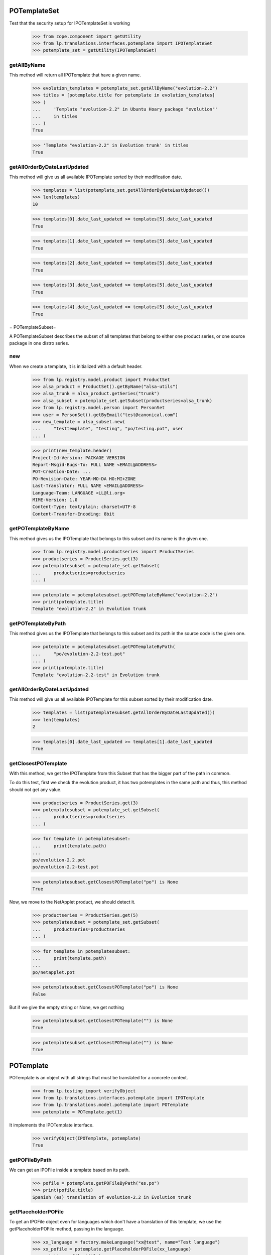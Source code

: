 POTemplateSet
=============

Test that the security setup for IPOTemplateSet is working

    >>> from zope.component import getUtility
    >>> from lp.translations.interfaces.potemplate import IPOTemplateSet
    >>> potemplate_set = getUtility(IPOTemplateSet)


getAllByName
------------

This method will return all IPOTemplate that have a given name.

    >>> evolution_templates = potemplate_set.getAllByName("evolution-2.2")
    >>> titles = [potemplate.title for potemplate in evolution_templates]
    >>> (
    ...     'Template "evolution-2.2" in Ubuntu Hoary package "evolution"'
    ...     in titles
    ... )
    True

    >>> 'Template "evolution-2.2" in Evolution trunk' in titles
    True


getAllOrderByDateLastUpdated
----------------------------

This method will give us all available IPOTemplate sorted by their
modification date.

    >>> templates = list(potemplate_set.getAllOrderByDateLastUpdated())
    >>> len(templates)
    10

    >>> templates[0].date_last_updated >= templates[5].date_last_updated
    True

    >>> templates[1].date_last_updated >= templates[5].date_last_updated
    True

    >>> templates[2].date_last_updated >= templates[5].date_last_updated
    True

    >>> templates[3].date_last_updated >= templates[5].date_last_updated
    True

    >>> templates[4].date_last_updated >= templates[5].date_last_updated
    True

= POTemplateSubset=

A POTemplateSubset describes the subset of all templates that belong to
either one product series, or one source package in one distro series.


new
---

When we create a template, it is initialized with a default header.

    >>> from lp.registry.model.product import ProductSet
    >>> alsa_product = ProductSet().getByName("alsa-utils")
    >>> alsa_trunk = alsa_product.getSeries("trunk")
    >>> alsa_subset = potemplate_set.getSubset(productseries=alsa_trunk)
    >>> from lp.registry.model.person import PersonSet
    >>> user = PersonSet().getByEmail("test@canonical.com")
    >>> new_template = alsa_subset.new(
    ...     "testtemplate", "testing", "po/testing.pot", user
    ... )

    >>> print(new_template.header)
    Project-Id-Version: PACKAGE VERSION
    Report-Msgid-Bugs-To: FULL NAME <EMAIL@ADDRESS>
    POT-Creation-Date: ...
    PO-Revision-Date: YEAR-MO-DA HO:MI+ZONE
    Last-Translator: FULL NAME <EMAIL@ADDRESS>
    Language-Team: LANGUAGE <LL@li.org>
    MIME-Version: 1.0
    Content-Type: text/plain; charset=UTF-8
    Content-Transfer-Encoding: 8bit


getPOTemplateByName
-------------------

This method gives us the IPOTemplate that belongs to this subset and its
name is the given one.

    >>> from lp.registry.model.productseries import ProductSeries
    >>> productseries = ProductSeries.get(3)
    >>> potemplatesubset = potemplate_set.getSubset(
    ...     productseries=productseries
    ... )

    >>> potemplate = potemplatesubset.getPOTemplateByName("evolution-2.2")
    >>> print(potemplate.title)
    Template "evolution-2.2" in Evolution trunk


getPOTemplateByPath
-------------------

This method gives us the IPOTemplate that belongs to this subset and its
path in the source code is the given one.

    >>> potemplate = potemplatesubset.getPOTemplateByPath(
    ...     "po/evolution-2.2-test.pot"
    ... )
    >>> print(potemplate.title)
    Template "evolution-2.2-test" in Evolution trunk


getAllOrderByDateLastUpdated
----------------------------

This method will give us all available IPOTemplate for this subset
sorted by their modification date.

    >>> templates = list(potemplatesubset.getAllOrderByDateLastUpdated())
    >>> len(templates)
    2

    >>> templates[0].date_last_updated >= templates[1].date_last_updated
    True


getClosestPOTemplate
--------------------

With this method, we get the IPOTemplate from this Subset that has the
bigger part of the path in common.

To do this test, first we check the evolution product, it has two
potemplates in the same path and thus, this method should not get any
value.

    >>> productseries = ProductSeries.get(3)
    >>> potemplatesubset = potemplate_set.getSubset(
    ...     productseries=productseries
    ... )

    >>> for template in potemplatesubset:
    ...     print(template.path)
    ...
    po/evolution-2.2.pot
    po/evolution-2.2-test.pot

    >>> potemplatesubset.getClosestPOTemplate("po") is None
    True

Now, we move to the NetApplet product, we should detect it.

    >>> productseries = ProductSeries.get(5)
    >>> potemplatesubset = potemplate_set.getSubset(
    ...     productseries=productseries
    ... )

    >>> for template in potemplatesubset:
    ...     print(template.path)
    ...
    po/netapplet.pot

    >>> potemplatesubset.getClosestPOTemplate("po") is None
    False

But if we give the empty string or None, we get nothing

    >>> potemplatesubset.getClosestPOTemplate("") is None
    True

    >>> potemplatesubset.getClosestPOTemplate("") is None
    True


POTemplate
==========

POTemplate is an object with all strings that must be translated for a
concrete context.

    >>> from lp.testing import verifyObject
    >>> from lp.translations.interfaces.potemplate import IPOTemplate
    >>> from lp.translations.model.potemplate import POTemplate
    >>> potemplate = POTemplate.get(1)

It implements the IPOTemplate interface.

    >>> verifyObject(IPOTemplate, potemplate)
    True


getPOFileByPath
---------------

We can get an IPOFile inside a template based on its path.

    >>> pofile = potemplate.getPOFileByPath("es.po")
    >>> print(pofile.title)
    Spanish (es) translation of evolution-2.2 in Evolution trunk


getPlaceholderPOFile
--------------------

To get an IPOFile object even for languages which don't have a
translation of this template, we use the getPlaceholderPOFile method,
passing in the language.

    >>> xx_language = factory.makeLanguage("xx@test", name="Test language")
    >>> xx_pofile = potemplate.getPlaceholderPOFile(xx_language)
    >>> print(xx_pofile.title)
    Test language (xx@test) translation of evolution-2.2 in Evolution trunk


newPOFile
---------

The Portuguese translation has not been started yet; therefore, when we
call IPOTemplate.newPOFile() a POFile instance will be created.

    >>> pofile = potemplate.newPOFile("pt")

By default, we should get a path for this pofile, that has some
information about its potemplate's filename so we don't have conflicts
with other pofiles.

    >>> print(pofile.path)
    po/evolution-2.2-pt.po

Lets try to access untranslated entries here.

    >>> potmsgsets = list(pofile.getPOTMsgSetUntranslated())
    >>> len(potmsgsets) == potemplate.getPOTMsgSetsCount(current=True)
    True

And there shouldn't be any translated entries

    >>> potmsgsets = list(pofile.getPOTMsgSetTranslated())
    >>> len(potmsgsets)
    0


relatives_by_source
-------------------

This property gives us an iterator of IPOTemplate objects that are in
the same context IProductSeries or IDistroSeries/ISourcePackageName and
are 'current'.

First, we can see the relatives in a IProductSeries context.

    >>> for relative_potemplate in potemplate.relatives_by_source:
    ...     assert relative_potemplate.iscurrent
    ...     print(relative_potemplate.title)
    ...
    Template "evolution-2.2-test" in Evolution trunk

Let's get a new IPOTemplate that belongs to an IDistroSeries:

    >>> potemplate = POTemplate.get(4)
    >>> print(potemplate.title)
    Template "evolution-2.2" in Ubuntu Hoary package "evolution"

And this is the list of templates related with this one based on its
context:

    >>> for relative_potemplate in potemplate.relatives_by_source:
    ...     assert relative_potemplate.iscurrent
    ...     print(relative_potemplate.title)
    ...
    Template "man" in Ubuntu Hoary package "evolution"

But we can see that there is a third template in this context:

    >>> not_current_template = POTemplate.get(9)
    >>> not_current_template.productseries == potemplate.productseries
    True

    >>> not_current_template.distroseries == potemplate.distroseries
    True

    >>> not_current_template.sourcepackagename == potemplate.sourcepackagename
    True

And this is the explanation of not having it in previous lists, it's not
current.

    >>> not_current_template.iscurrent
    False


export()
--------

Templates can be exported to its native format.

    >>> for line in potemplate.export().decode("ASCII").split("\n"):
    ...     if "X-Launchpad-Export-Date" in line:
    ...         # Avoid a time bomb in our tests and ignore this field.
    ...         continue
    ...     print(line)  # noqa
    ...
    #, fuzzy
    msgid ""
    msgstr ""
    "Project-Id-Version: PACKAGE VERSION\n"
    "Report-Msgid-Bugs-To: \n"
    "POT-Creation-Date: 2005-04-07 14:10+0200\n"
    "PO-Revision-Date: YEAR-MO-DA HO:MI+ZONE\n"
    "Last-Translator: FULL NAME <EMAIL@ADDRESS>\n"
    "Language-Team: LANGUAGE <LL@li.org>\n"
    "MIME-Version: 1.0\n"
    "Content-Type: text/plain; charset=ASCII\n"
    "Content-Transfer-Encoding: 8bit\n"
    "Plural-Forms: nplurals=INTEGER; plural=EXPRESSION;\n"
    "X-Generator: Launchpad (build ...)\n"
    <BLANKLINE>
    #: a11y/addressbook/ea-addressbook-view.c:94
    #: a11y/addressbook/ea-addressbook-view.c:103
    #: a11y/addressbook/ea-minicard-view.c:119
    msgid "evolution addressbook"
    msgstr ""
    <BLANKLINE>
    #: a11y/addressbook/ea-minicard-view.c:101
    msgid "current addressbook folder"
    msgstr ""
    <BLANKLINE>
    #: a11y/addressbook/ea-minicard-view.c:102
    msgid "have "
    msgstr ""
    <BLANKLINE>
    #: a11y/addressbook/ea-minicard-view.c:102
    msgid "has "
    msgstr ""
    <BLANKLINE>
    #: a11y/addressbook/ea-minicard-view.c:104
    msgid " cards"
    msgstr ""
    <BLANKLINE>
    #: a11y/addressbook/ea-minicard-view.c:104
    msgid " card"
    msgstr ""
    <BLANKLINE>
    #: a11y/addressbook/ea-minicard-view.c:105
    msgid "contact's header: "
    msgstr ""
    <BLANKLINE>
    #: a11y/addressbook/ea-minicard.c:166
    msgid "evolution minicard"
    msgstr ""
    <BLANKLINE>
    #. addressbook:ldap-init primary
    #: addressbook/addressbook-errors.xml.h:2
    msgid "This addressbook could not be opened."
    msgstr ""
    <BLANKLINE>
    #. addressbook:ldap-init secondary
    #: addressbook/addressbook-errors.xml.h:4
    msgid ""
    "This addressbook server might unreachable or the server name may be "
    "misspelled or your network connection could be down."
    msgstr ""
    <BLANKLINE>
    #. addressbook:ldap-auth primary
    #: addressbook/addressbook-errors.xml.h:6
    msgid "Failed to authenticate with LDAP server."
    msgstr ""
    <BLANKLINE>
    #. addressbook:ldap-auth secondary
    #: addressbook/addressbook-errors.xml.h:8
    msgid ""
    "Check to make sure your password is spelled correctly and that you are using "
    "a supported login method. Remember that many passwords are case sensitive; "
    "your caps lock might be on."
    msgstr ""
    <BLANKLINE>
    #: addressbook/gui/component/addressbook-migrate.c:124
    #: calendar/gui/migration.c:188 mail/em-migrate.c:1201
    #, c-format
    msgid "Migrating `%s':"
    msgstr ""
    <BLANKLINE>
    #: addressbook/gui/component/addressbook-migrate.c:1123
    msgid ""
    "The location and hierarchy of the Evolution contact folders has changed "
    "since Evolution 1.x.\n"
    "\n"
    "Please be patient while Evolution migrates your folders..."
    msgstr ""
    <BLANKLINE>
    #: addressbook/gui/widgets/e-addressbook-model.c:151
    #, c-format
    msgid "%d contact"
    msgid_plural "%d contacts"
    msgstr[0] ""
    msgstr[1] ""
    <BLANKLINE>
    #: addressbook/gui/widgets/eab-gui-util.c:275
    #, c-format
    msgid ""
    "Opening %d contact will open %d new window as well.\n"
    "Do you really want to display this contact?"
    msgid_plural ""
    "Opening %d contacts will open %d new windows as well.\n"
    "Do you really want to display all of these contacts?"
    msgstr[0] ""
    msgstr[1] ""
    <BLANKLINE>
    #: addressbook/gui/widgets/foo.c:345
    #, c-format
    msgid "%d foo"
    msgid_plural "%d bars"
    msgstr[0] ""
    msgstr[1] ""
    <BLANKLINE>
    # start po-group: common
    #. xgroup(common)
    #: encfs/FileUtils.cpp:1044
    msgid "EncFS Password: "
    msgstr ""
    <BLANKLINE>
    #. xgroup(usage)
    #: encfs/main.cpp:340
    msgid ""
    "When specifying daemon mode, you must use absolute paths (beginning with '/')"
    msgstr ""
    <BLANKLINE>
    #. xgroup(setup)
    #: encfs/FileUtils.cpp:535
    #, c-format
    msgid ""
    "Please select a key size in bits.  The cipher you have chosen\n"
    "supports sizes from %i to %i bits in increments of %i bits.\n"
    "For example: "
    msgstr ""
    <BLANKLINE>
    #: encfs/encfsctl.cpp:346
    #, c-format
    msgid "Found %i invalid file."
    msgid_plural "Found %i invalid files."
    msgstr[0] ""
    msgstr[1] ""
    <BLANKLINE>
    #: modules/aggregator.module:15
    msgid ""
    "\n"
    "      <p>Thousands of sites (particularly news sites and weblogs) publish "
    "their latest headlines and/or stories in a machine-readable format so that "
    "other sites can easily link to them. This content is usually in the form of "
    "an <a href=\"http://blogs.law.harvard.edu/tech/rss\">RSS</a> feed (which is "
    "an XML-based syndication standard).</p>\n"
    "      <p>You can read aggregated content from many sites using RSS feed "
    "readers, such as <a "
    "href=\"http://www.disobey.com/amphetadesk/\">Amphetadesk</a>.</p>\n"
    "      <p>Drupal provides the means to aggregate feeds from many sites and "
    "display these aggregated feeds to your site's visitors. To do this, enable "
    "the aggregator module in site administration and then go to the aggregator "
    "configuration page, where you can subscribe to feeds and set up other "
    "options.</p>\n"
    "      <h3>How do I find RSS feeds to aggregate?</h3>\n"
    "      <p>Many web sites (especially weblogs) display small XML icons or "
    "other obvious links on their home page. You can follow these to obtain the "
    "web address for the RSS feed. Common extensions for RSS feeds are .rss, .xml "
    "and .rdf. For example: <a href=\"http://slashdot.org/slashdot.rdf\">Slashdot "
    "RSS</a>.</p>\n"
    "      <p>If you can't find a feed for a site, or you want to find several "
    "feeds on a given topic, try an RSS syndication directory such as <a "
    "href=\"http://www.syndic8.com/\">Syndic8</a>.</p>\n"
    "      <p>To learn more about RSS, read Mark Pilgrim's <a "
    "href=\"http://www.xml.com/pub/a/2002/12/18/dive-into-xml.html\">What is "
    "RSS</a> and WebReference.com's <a "
    "href=\"http://www.webreference.com/authoring/languages/xml/rss/1/\">The "
    "Evolution of RSS</a> articles.</p>\n"
    "      <p>NOTE: Enable your site's XML syndication button by turning on the "
    "Syndicate block in block management.</p>\n"
    "      <h3>How do I add a news feed?</h3>\n"
    "      <p>To subscribe to an RSS feed on another site, use the <a href=\"% "
    "admin-news\">aggregation page</a>.</p>\n"
    "      <p>Once there, click the <a href=\"%new-feed\">new feed</a> tab. "
    "Drupal will then ask for the following:</p>\n"
    "      <ul>\n"
    "       <li><strong>Title</strong> -- The text entered here will be used in "
    "your news aggregator, within the administration configuration section, and "
    "as a title for the news feed block. As a general rule, use the web site name "
    "from which the feed originates.</li>\n"
    "       <li><strong>URL</strong> -- Here you'll enter the fully-qualified web "
    "address for the feed you wish to subscribe to.</li>\n"
    "       <li><strong>Update interval</strong> -- This is how often Drupal will "
    "scan the feed for new content. This defaults to every hour. Checking a feed "
    "more frequently that this is typically a waste of bandwidth and is "
    "considered somewhat impolite. For automatic updates to work, cron.php must "
    "be called regularly. If it is not, you'll have to manually update the feeds "
    "one at a time within the news aggregation administration page by using <a "
    "href=\"%update-items\">update items</a>.</li>\n"
    "       <li><strong>Latest items block</strong> -- The number of items "
    "selected here will determine how many of the latest items from the feed will "
    "appear in a block which may be enabled and placed in the <a "
    "href=\"%block\">blocks</a> administration page.</li>\n"
    "       <li><strong>Automatically file items</strong> -- As items are "
    "received from a feed they will be put in any categories you have selected "
    "here.</li>\n"
    "      </ul>\n"
    "      <p>Once you have submitted the new feed, check to make sure it is "
    "working properly by selecting <a href=\"%update-items\">update items</a> on "
    "the <a href=\"%admin-news\">aggregation page</a>. If you do not see any "
    "items listed for that feed, edit the feed and make sure that the URL was "
    "entered correctly.</p>\n"
    "      <h3>Adding categories</h3>\n"
    "      <p>News items can be filed into categories. To create a category, "
    "start at the <a href=\"%admin-news\">aggregation page</a>.</p>\n"
    "      <p>Once there, select <a href=\"%new-category\">new category</a> from "
    "the menu. Drupal will then ask for the following:</p>\n"
    "      <ul>\n"
    "       <li><strong>Title</strong> -- The title will be used in the <em>news "
    "by topics</em> listing in your news aggregator and for the block created for "
    "the bundle.</li>\n"
    "       <li><strong>Description</strong> -- A short description of the "
    "category to tell users more details about what news items they might find in "
    "the category.</li>\n"
    "       <li><strong>Latest items block</strong> -- The number of items "
    "selected here will determine how many of the latest items from the category "
    "will appear in a block which may be enabled and placed in the <a "
    "href=\"%block\">blocks</a> administration page.</li>\n"
    "      </ul>\n"
    "      <h3>Using the news aggregator</h3>\n"
    "      <p>The news aggregator has a number of ways that it displays your "
    "subscribed content:</p>\n"
    "      <ul>\n"
    "       <li><strong><a href=\"%news-aggregator\">News aggregator</a></strong> "
    "(latest news) -- Displays all incoming items in the order in which they were "
    "received.</li>\n"
    "       <li><strong><a href=\"%sources\">Sources</a></strong> -- Organizes "
    "incoming content by feed, displaying feed titles (each of which links to a "
    "page with the latest items from that feed) and item titles (which link to "
    "that item's actual story/article).</li>\n"
    "       <li><strong><a href=\"%categories\">Categories</a></strong> -- "
    "Organizes incoming content by category, displaying category titles (each of "
    "which links to a page with the latest items from that category) and item "
    "titles (which link to that item's actual story/article).</li>\n"
    "      </ul>\n"
    "      <p>Pages that display items (for sources, categories, etc.) display "
    "the following for each item:\n"
    "      <ul>\n"
    "       <li>The title of the item (its headline).</li>\n"
    "       <li>The categories that the item belongs to, each of which links to "
    "that particular category page as detailed above.</li>\n"
    "       <li>A description containing the first few paragraphs or a summary of "
    "the item (if available).</li>\n"
    "       <li>The name of the feed, which links to the individual feed's page, "
    "listing information about that feed and items for that feed only. This is "
    "not shown on feed pages (they would link to the page you're currently "
    "on).</li>\n"
    "      </ul>\n"
    "      <p>Additionally, users with the <em>administer news feeds "
    "permission</em> will see a link to categorize the news items. Clicking this "
    "will allow them to select which category(s) each news item is in.</p>\n"
    "      <h3>Technical details</h3>\n"
    "      <p>Drupal automatically generates an OPML feed file that is available "
    "by selecting the XML icon on the News Sources page.</p>\n"
    "      <p>When fetching feeds Drupal supports conditional GETs, this reduces "
    "the bandwidth usage for feeds that have not been updated since the last "
    "check.</p>\n"
    "      <p>If a feed is permanently moved to a new location Drupal will "
    "automatically update the feed URL to the new address.</p>"
    msgstr ""


exportWithTranslations()
------------------------

We can also get a template export that includes all translations inside.
The file format we will get depends on the default template file format.

In this case, we are going to see how a PO template is exported with
translations.

    >>> print(potemplate.source_file_format.name)
    PO

    >>> exported_translation_file = potemplate.exportWithTranslations()

PO file format doesn't have a native way to export template +
translations, instead, we get a tarball with all those files.

    >>> print(exported_translation_file.content_type)
    application/x-gtar

Inspecting the tarball content, we have the list of entries exported.
This includes the 'pt' POFile that was created earlier on the
'evolution' product as this is sharing translations with the source
package that this potemplate is from.

    >>> from lp.services.helpers import bytes_to_tarfile
    >>> tarfile_bytes = exported_translation_file.read()
    >>> tarfile = bytes_to_tarfile(tarfile_bytes)

    >>> sorted(tarfile.getnames())
    ['evolution-2.2', 'evolution-2.2/evolution-2.2-es.po',
     'evolution-2.2/evolution-2.2-ja.po', 'evolution-2.2/evolution-2.2-xh.po',
     'po', 'po/evolution-2.2-pt.po', 'po/evolution-2.2.pot']

The *-es.po file is indeed the Spanish translation...

    >>> file_content = tarfile.extractfile(
    ...     "evolution-2.2/evolution-2.2-es.po"
    ... )
    >>> print(file_content.readline().decode())
    # traducción de es.po al Spanish

And GNU tar can cope with it.

    >>> from lp.services.helpers import simple_popen2
    >>> contents = simple_popen2(["tar", "ztf", "-"], tarfile_bytes)
    >>> for line in sorted(contents.splitlines()):
    ...     print(line.decode())
    ...
    evolution-2.2/
    evolution-2.2/evolution-2.2-es.po
    evolution-2.2/evolution-2.2-ja.po
    evolution-2.2/evolution-2.2-xh.po
    po/
    po/evolution-2.2-pt.po
    po/evolution-2.2.pot

    >>> pofile = simple_popen2(
    ...     ["tar", "zxfO", "-", "evolution-2.2/evolution-2.2-es.po"],
    ...     tarfile_bytes,
    ... )
    >>> print(pofile.decode().split("\n")[0])
    # traducción de es.po al Spanish
